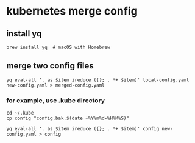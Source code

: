* kubernetes merge config

** install yq

#+begin_src shell
brew install yq  # macOS with Homebrew
#+end_src

** merge two config files

#+begin_src shell
yq eval-all '. as $item ireduce ({}; . *+ $item)' local-config.yaml new-config.yaml > merged-config.yaml
#+end_src

*** for example, use .kube directory

#+begin_src shell
cd ~/.kube
cp config "config.bak.$(date +%Y%m%d-%H%M%S)"

yq eval-all '. as $item ireduce ({}; . *+ $item)' config new-config.yaml > config
#+end_src
